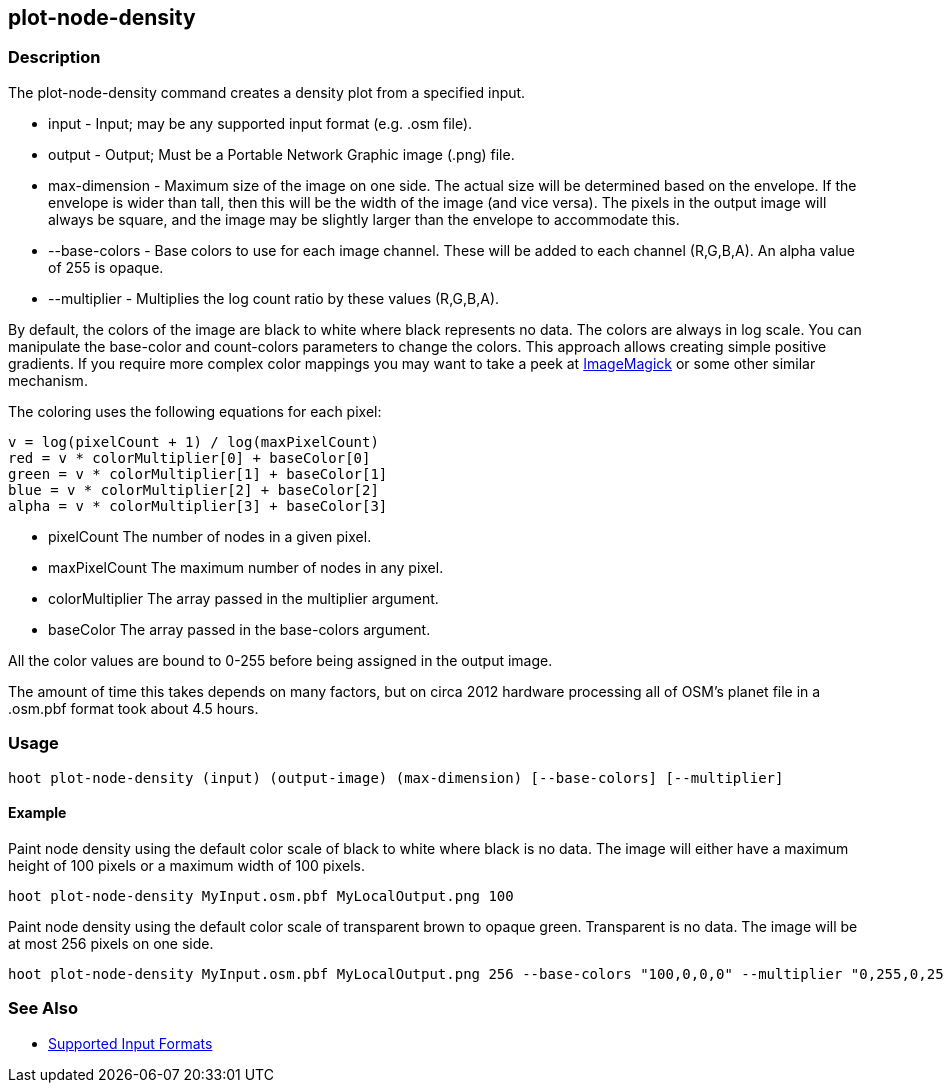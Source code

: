 [[plot-node-density]]
== plot-node-density

=== Description

The +plot-node-density+ command creates a density plot from a specified input.

* +input+         - Input; may be any supported input format (e.g. .osm file).
* +output+        - Output; Must be a Portable Network Graphic image (.png) file.
* +max-dimension+ - Maximum size of the image on one side. The actual size will be determined based on the envelope. If 
                    the envelope is wider than tall, then this will be the width of the image (and vice versa). The pixels 
                    in the output image will always be square, and the image may be slightly larger than the envelope 
                    to accommodate this.
* +--base-colors+ - Base colors to use for each image channel. These will be added to each channel (R,G,B,A). An alpha value 
                    of 255 is opaque.
* +--multiplier+  - Multiplies the log count ratio by these values (R,G,B,A).

By default, the colors of the image are black to white where black represents no data. The colors are always in log scale. 
You can manipulate the +base-color+ and +count-colors+ parameters to change the colors. This approach allows creating 
simple positive gradients. If you require more complex color mappings you may want to take a peek at link:$$http://www.imagemagick.org/$$[ImageMagick] or some other similar mechanism.

The coloring uses the following equations for each pixel:

// print pretty equations
ifdef::HasLatexMath[]
[latexmath]
+++++++++++++++++++++++++
\[v = \frac{log(pixelCount + 1)}{log(maxPixelCount)}\]
\[red = v \cdot colorMultiplier[0] + baseColor[0]\]
\[green = v \cdot colorMultiplier[1] + baseColor[1]\]
\[blue = v \cdot colorMultiplier[2] + baseColor[2]\]
\[alpha = v \cdot colorMultiplier[3] + baseColor[3]\]
+++++++++++++++++++++++++
endif::HasLatexMath[]

// print simple equations
ifndef::HasLatexMath[]
--------------------------------------
v = log(pixelCount + 1) / log(maxPixelCount)
red = v * colorMultiplier[0] + baseColor[0]
green = v * colorMultiplier[1] + baseColor[1]
blue = v * colorMultiplier[2] + baseColor[2]
alpha = v * colorMultiplier[3] + baseColor[3]
--------------------------------------
endif::HasLatexMath[]

* +pixelCount+ The number of nodes in a given pixel.
* +maxPixelCount+ The maximum number of nodes in any pixel.
* +colorMultiplier+ The array passed in the +multiplier+ argument.
* +baseColor+ The array passed in the +base-colors+ argument.

All the color values are bound to 0-255 before being assigned in the output image.

The amount of time this takes depends on many factors, but on circa 2012 hardware processing all of OSM's planet file in 
a +.osm.pbf+ format took about 4.5 hours.

=== Usage

--------------------------------------
hoot plot-node-density (input) (output-image) (max-dimension) [--base-colors] [--multiplier]
--------------------------------------

==== Example

Paint node density using the default color scale of black to white where black is no data. The image will either have a 
maximum height of 100 pixels or a maximum width of 100 pixels.

--------------------------------------
hoot plot-node-density MyInput.osm.pbf MyLocalOutput.png 100
--------------------------------------

Paint node density using the default color scale of transparent brown to opaque green. Transparent is no data. The image 
will be at most 256 pixels on one side.

--------------------------------------
hoot plot-node-density MyInput.osm.pbf MyLocalOutput.png 256 --base-colors "100,0,0,0" --multiplier "0,255,0,255"
--------------------------------------

=== See Also

* https://github.com/ngageoint/hootenanny/blob/master/docs/user/SupportedDataFormats.asciidoc#applying-changes-1[Supported Input Formats]
